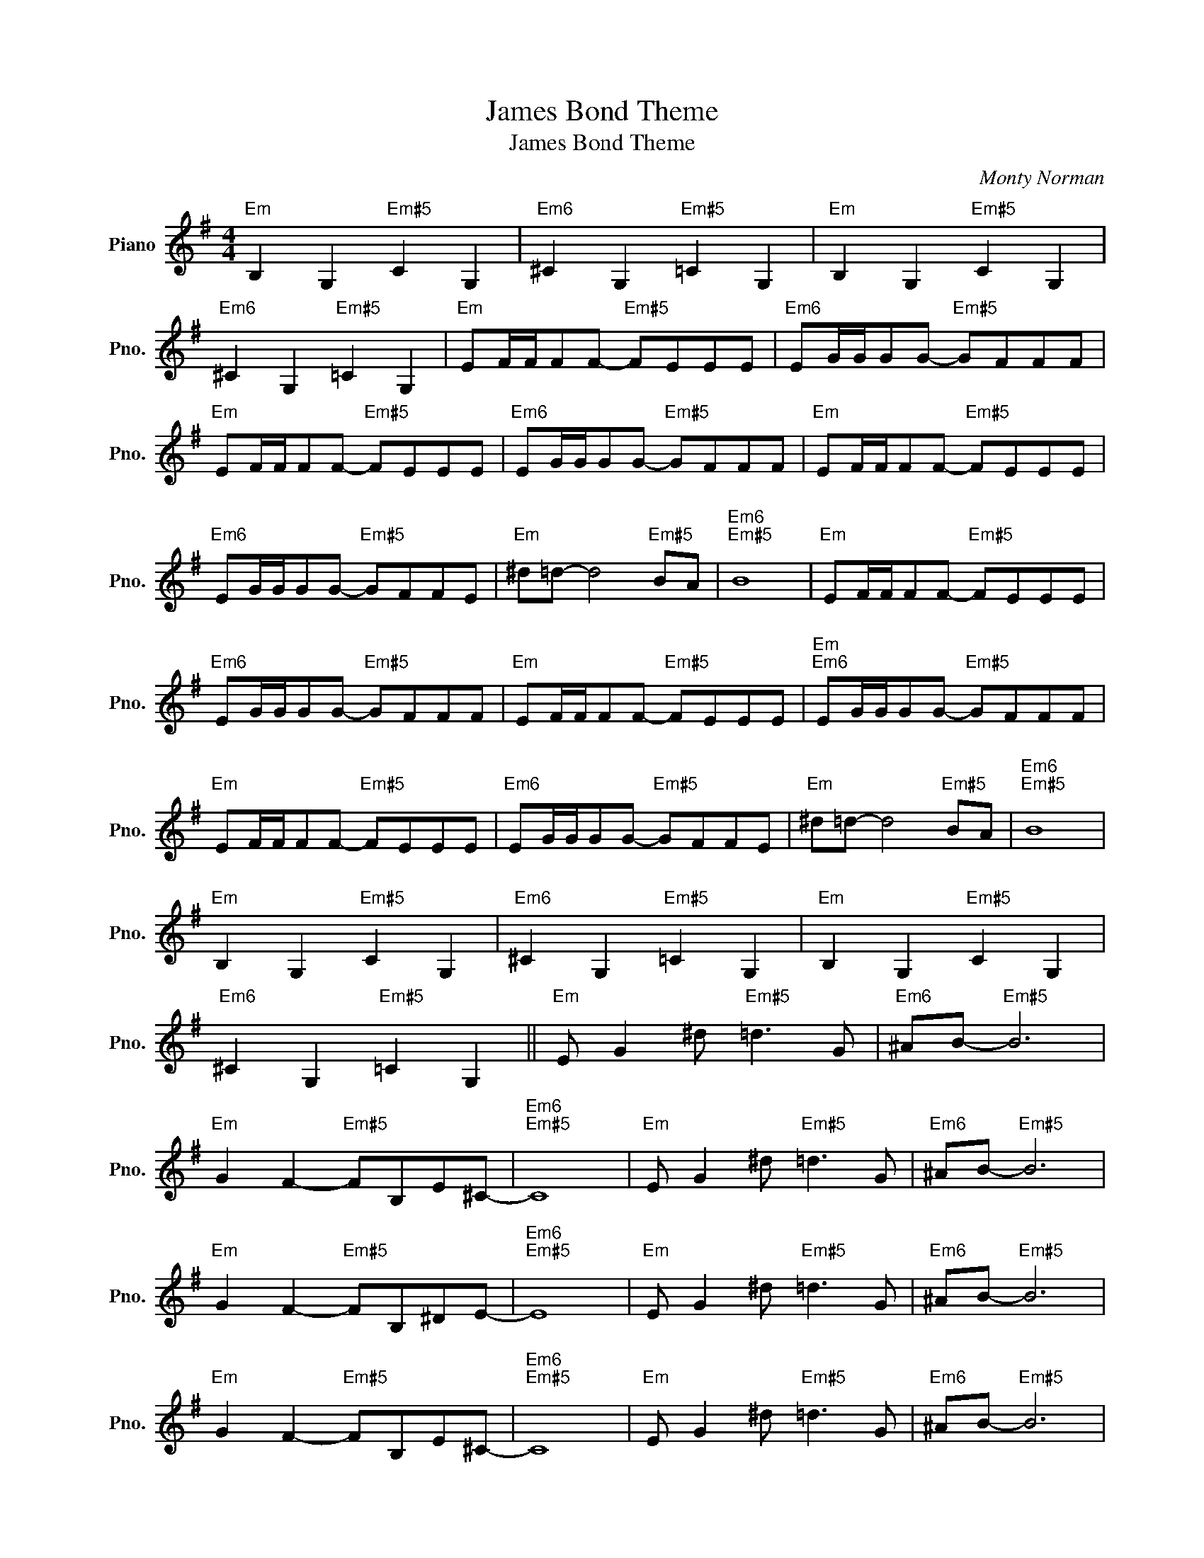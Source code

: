 X:1
T:James Bond Theme
T:James Bond Theme
C:Monty Norman
Z:All Rights Reserved
L:1/8
M:4/4
K:G
V:1 treble nm="Piano" snm="Pno."
%%MIDI program 0
%%MIDI control 7 100
%%MIDI control 10 64
V:1
"Em" B,2 G,2"Em#5" C2 G,2 |"Em6" ^C2 G,2"Em#5" =C2 G,2 |"Em" B,2 G,2"Em#5" C2 G,2 | %3
"Em6" ^C2 G,2"Em#5" =C2 G,2 |"Em" EF/F/FF-"Em#5" FEEE |"Em6" EG/G/GG-"Em#5" GFFF | %6
"Em" EF/F/FF-"Em#5" FEEE |"Em6" EG/G/GG-"Em#5" GFFF |"Em" EF/F/FF-"Em#5" FEEE | %9
"Em6" EG/G/GG-"Em#5" GFFE |"Em" ^d=d- d4"Em#5" BA |"Em6""Em#5" B8 |"Em" EF/F/FF-"Em#5" FEEE | %13
"Em6" EG/G/GG-"Em#5" GFFF |"Em" EF/F/FF-"Em#5" FEEE |"Em""Em6" EG/G/GG-"Em#5" GFFF | %16
"Em" EF/F/FF-"Em#5" FEEE |"Em6" EG/G/GG-"Em#5" GFFE |"Em" ^d=d- d4"Em#5" BA |"Em6""Em#5" B8 | %20
"Em" B,2 G,2"Em#5" C2 G,2 |"Em6" ^C2 G,2"Em#5" =C2 G,2 |"Em" B,2 G,2"Em#5" C2 G,2 | %23
"Em6" ^C2 G,2"Em#5" =C2 G,2 ||"Em" E G2 ^d"Em#5" =d3 G |"Em6" ^AB-"Em#5" B6 | %26
"Em" G2 F2-"Em#5" FB,E^C- |"Em6""Em#5" C8 |"Em" E G2 ^d"Em#5" =d3 G |"Em6" ^AB-"Em#5" B6 | %30
"Em" G2 F2-"Em#5" FB,^DE- |"Em6""Em#5" E8 |"Em" E G2 ^d"Em#5" =d3 G |"Em6" ^AB-"Em#5" B6 | %34
"Em" G2 F2-"Em#5" FB,E^C- |"Em6""Em#5" C8 |"Em" E G2 ^d"Em#5" =d3 G |"Em6" ^AB-"Em#5" B6 | %38
"Em" G2 F2-"Em#5" FB,^DE- |"Em6""Em#5" E8 ||"Em" E E2 E"B7/E" F>E F2 |"Em6" G G2 G"B7/E" F>E F2 | %42
"Em" E E2 E"B7/E" F>E F2 |"Em6" G G2 G"B7/E" F>E F2 ||"Em6" BB z2 z2 BB | z4 B/BB/BB | %46
"Em" B,2 E,2"Em#5" C2 E,2 |"Em6" ^C2 E,2"Em#5" =C2 E,2 ||"Em" EF/F/FF-"Em#5" FEEE | %49
"Em6" EG/G/GG-"Em#5" GFFF |"Em" EF/F/FF-"Em#5" FEEE ||"Em6" EG/G/GG-"Em#5" GFFF | %52
"Em" EF/F/FF-"Em#5" FEEE |"Em6" EG/G/GG-"Em#5" GFFE |"Em" ^d=d-"Em#5" d4 BA |"Em6""Em#5" B8 | %56
"Em" E, G,2 ^D =D2 G,B,- | B,F =F2 B, D2 ^A | =A2 =FA- A2 ^d=d- | d2 !fermata!F6 |] %60


